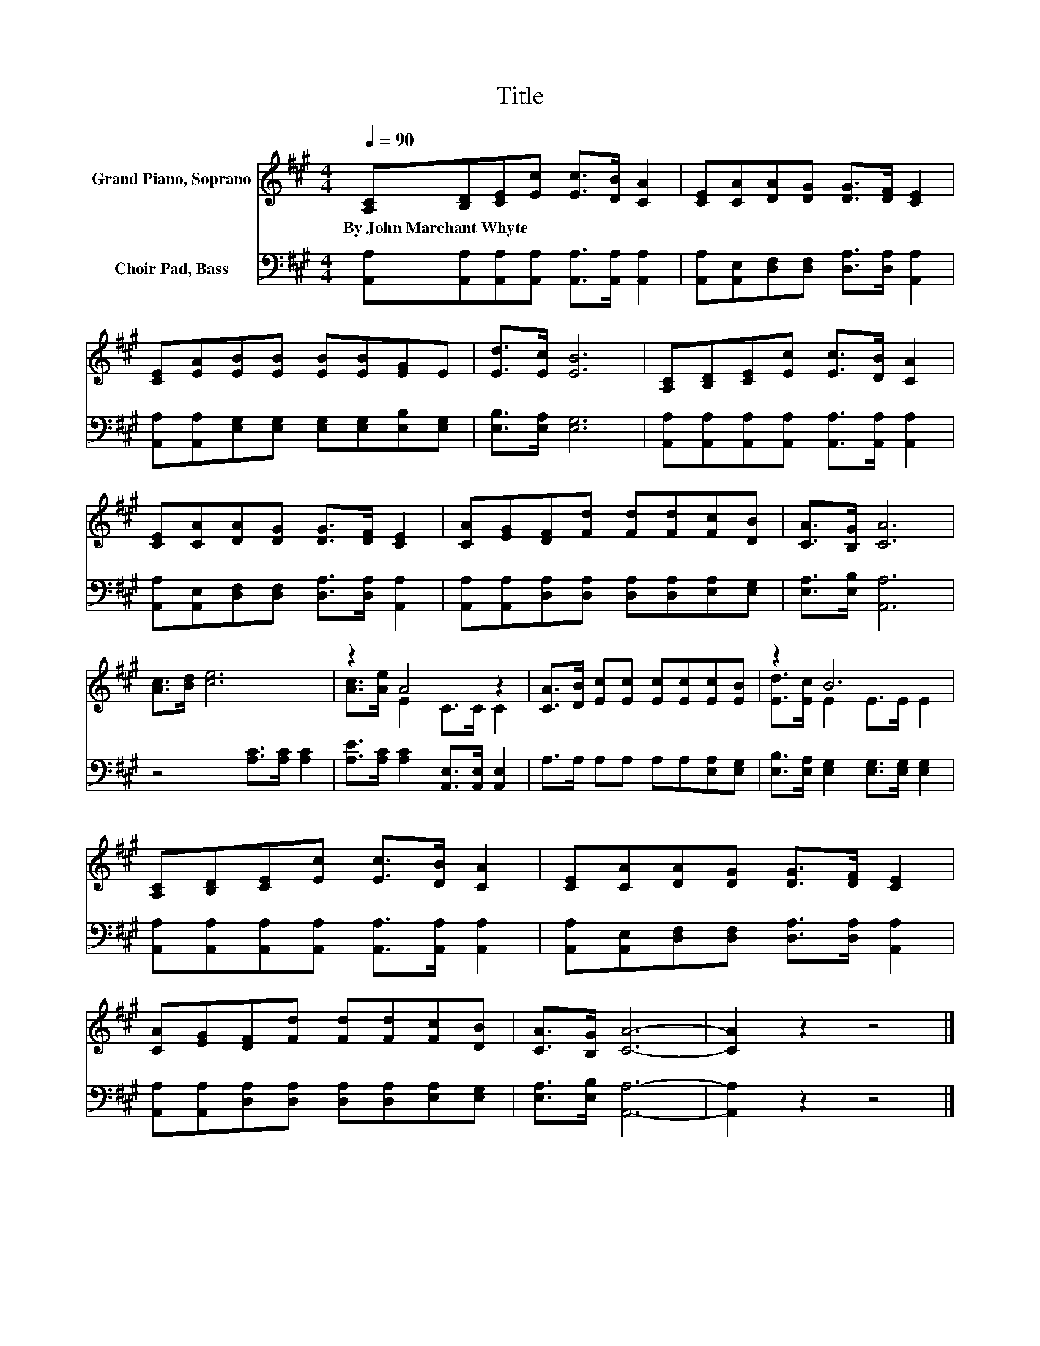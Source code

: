 X:1
T:Title
%%score ( 1 2 ) 3
L:1/8
Q:1/4=90
M:4/4
K:A
V:1 treble nm="Grand Piano, Soprano"
V:2 treble 
V:3 bass nm="Choir Pad, Bass"
V:1
 [A,C][B,D][CE][Ec] [Ec]>[DB] [CA]2 | [CE][CA][DA][DG] [DG]>[DF] [CE]2 | %2
w: By~John~Marchant~Whyte * * * * * *||
 [CE][EA][EB][EB] [EB][EB][EG]E | [Ed]>[Ec] [EB]6 | [A,C][B,D][CE][Ec] [Ec]>[DB] [CA]2 | %5
w: |||
 [CE][CA][DA][DG] [DG]>[DF] [CE]2 | [CA][EG][DF][Fd] [Fd][Fd][Fc][DB] | [CA]>[B,G] [CA]6 | %8
w: |||
 [Ac]>[Bd] [ce]6 | z2 A4 z2 | [CA]>[DB] [Ec][Ec] [Ec][Ec][Ec][EB] | z2 B6 | %12
w: ||||
 [A,C][B,D][CE][Ec] [Ec]>[DB] [CA]2 | [CE][CA][DA][DG] [DG]>[DF] [CE]2 | %14
w: ||
 [CA][EG][DF][Fd] [Fd][Fd][Fc][DB] | [CA]>[B,G] [CA]6- | [CA]2 z2 z4 |] %17
w: |||
V:2
 x8 | x8 | x8 | x8 | x8 | x8 | x8 | x8 | x8 | [Ac]>[Ae] E2 C>C C2 | x8 | [Ed]>[Ec] E2 E>E E2 | x8 | %13
 x8 | x8 | x8 | x8 |] %17
V:3
 [A,,A,][A,,A,][A,,A,][A,,A,] [A,,A,]>[A,,A,] [A,,A,]2 | %1
 [A,,A,][A,,E,][D,F,][D,F,] [D,A,]>[D,A,] [A,,A,]2 | %2
 [A,,A,][A,,A,][E,G,][E,G,] [E,G,][E,G,][E,B,][E,G,] | [E,B,]>[E,A,] [E,G,]6 | %4
 [A,,A,][A,,A,][A,,A,][A,,A,] [A,,A,]>[A,,A,] [A,,A,]2 | %5
 [A,,A,][A,,E,][D,F,][D,F,] [D,A,]>[D,A,] [A,,A,]2 | %6
 [A,,A,][A,,A,][D,A,][D,A,] [D,A,][D,A,][E,A,][E,G,] | [E,A,]>[E,B,] [A,,A,]6 | %8
 z4 [A,C]>[A,C] [A,C]2 | [A,E]>[A,C] [A,C]2 [A,,E,]>[A,,E,] [A,,E,]2 | %10
 A,>A, A,A, A,A,[E,A,][E,G,] | [E,B,]>[E,A,] [E,G,]2 [E,G,]>[E,G,] [E,G,]2 | %12
 [A,,A,][A,,A,][A,,A,][A,,A,] [A,,A,]>[A,,A,] [A,,A,]2 | %13
 [A,,A,][A,,E,][D,F,][D,F,] [D,A,]>[D,A,] [A,,A,]2 | %14
 [A,,A,][A,,A,][D,A,][D,A,] [D,A,][D,A,][E,A,][E,G,] | [E,A,]>[E,B,] [A,,A,]6- | [A,,A,]2 z2 z4 |] %17

